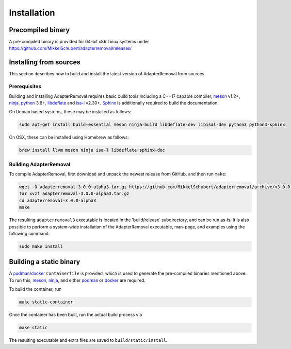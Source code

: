 .. highlight:: Bash

##############
 Installation
##############

********************
 Precompiled binary
********************

A pre-compiled binary is provided for 64-bit x86 Linux systems under https://github.com/MikkelSchubert/adapterremoval/releases/

*************************
 Installing from sources
*************************

This section describes how to build and install the latest version of AdapterRemoval from sources.

Prerequisites
=============

Building and installing AdapterRemoval requires basic build tools including a C++17 capable compiler, meson_ v1.2+, ninja_, python_ 3.8+, libdeflate_ and isa-l_ v2.30+. Sphinx_ is additionally required to build the documentation.

On Debian based systems, these may be installed as follows:

.. code::

   sudo apt-get install build-essential meson ninja-build libdeflate-dev libisal-dev python3 python3-sphinx

On OSX, these can be installed using Homebrew as follows:

.. code::

   brew install llvm meson ninja isa-l libdeflate sphinx-doc

Building AdapterRemoval
=======================

To compile AdapterRemoval, first download and unpack the newest release from GitHub, and then run ``make``:

.. code::

   wget -O adapterremoval-3.0.0-alpha3.tar.gz https://github.com/MikkelSchubert/adapterremoval/archive/v3.0.0-alpha3.tar.gz
   tar xvzf adapterremoval-3.0.0-alpha3.tar.gz
   cd adapterremoval-3.0.0-alpha3
   make

The resulting ``adapterremoval3`` executable is located in the 'build/release' subdirectory, and can be run as-is. It is also possible to perform a system-wide installation of the AdapterRemoval executable, man-page, and examples using the following command:

.. code::

   sudo make install

**************************
 Building a static binary
**************************

A podman_/docker_ ``Containerfile`` is provided, which is used to generate the pre-compiled binaries mentioned above. To run this, meson_, ninja_, and either podman_ or docker_ are required.

To build the container, run

.. code::

   make static-container

Once the container has been built, run the actual build process via

.. code::

   make static

The resulting executable and extra files are saved to ``build/static/install``.

.. _docker: https://www.docker.com/

.. _isa-l: https://github.com/intel/isa-l/

.. _libdeflate: https://github.com/ebiggers/libdeflate/

.. _meson: https://mesonbuild.com/

.. _ninja: https://ninja-build.org/

.. _podman: https://podman.io/

.. _python: https://www.python.org/

.. _sphinx: https://www.sphinx-doc.org/
